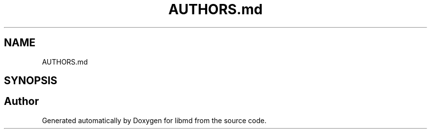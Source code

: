 .TH "AUTHORS.md" 3 "Tue Sep 29 2020" "Version -0." "libmd" \" -*- nroff -*-
.ad l
.nh
.SH NAME
AUTHORS.md
.SH SYNOPSIS
.br
.PP
.SH "Author"
.PP 
Generated automatically by Doxygen for libmd from the source code\&.
